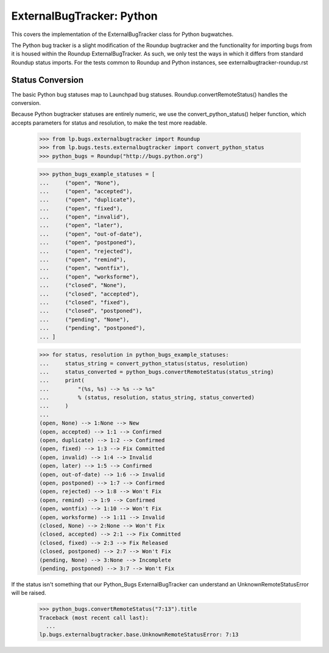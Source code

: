ExternalBugTracker: Python
==========================

This covers the implementation of the ExternalBugTracker class for
Python bugwatches.

The Python bug tracker is a slight modification of the Roundup
bugtracker and the functionality for importing bugs from it is housed
within the Roundup ExternalBugTracker. As such, we only test the ways in
which it differs from standard Roundup status imports. For the tests
common to Roundup and Python instances, see
externalbugtracker-roundup.rst


Status Conversion
-----------------

The basic Python bug statuses map to Launchpad bug statuses.
Roundup.convertRemoteStatus() handles the conversion.

Because Python bugtracker statuses are entirely numeric, we use the
convert_python_status() helper function, which accepts parameters for
status and resolution, to make the test more readable.

    >>> from lp.bugs.externalbugtracker import Roundup
    >>> from lp.bugs.tests.externalbugtracker import convert_python_status
    >>> python_bugs = Roundup("http://bugs.python.org")

    >>> python_bugs_example_statuses = [
    ...     ("open", "None"),
    ...     ("open", "accepted"),
    ...     ("open", "duplicate"),
    ...     ("open", "fixed"),
    ...     ("open", "invalid"),
    ...     ("open", "later"),
    ...     ("open", "out-of-date"),
    ...     ("open", "postponed"),
    ...     ("open", "rejected"),
    ...     ("open", "remind"),
    ...     ("open", "wontfix"),
    ...     ("open", "worksforme"),
    ...     ("closed", "None"),
    ...     ("closed", "accepted"),
    ...     ("closed", "fixed"),
    ...     ("closed", "postponed"),
    ...     ("pending", "None"),
    ...     ("pending", "postponed"),
    ... ]

    >>> for status, resolution in python_bugs_example_statuses:
    ...     status_string = convert_python_status(status, resolution)
    ...     status_converted = python_bugs.convertRemoteStatus(status_string)
    ...     print(
    ...         "(%s, %s) --> %s --> %s"
    ...         % (status, resolution, status_string, status_converted)
    ...     )
    ...
    (open, None) --> 1:None --> New
    (open, accepted) --> 1:1 --> Confirmed
    (open, duplicate) --> 1:2 --> Confirmed
    (open, fixed) --> 1:3 --> Fix Committed
    (open, invalid) --> 1:4 --> Invalid
    (open, later) --> 1:5 --> Confirmed
    (open, out-of-date) --> 1:6 --> Invalid
    (open, postponed) --> 1:7 --> Confirmed
    (open, rejected) --> 1:8 --> Won't Fix
    (open, remind) --> 1:9 --> Confirmed
    (open, wontfix) --> 1:10 --> Won't Fix
    (open, worksforme) --> 1:11 --> Invalid
    (closed, None) --> 2:None --> Won't Fix
    (closed, accepted) --> 2:1 --> Fix Committed
    (closed, fixed) --> 2:3 --> Fix Released
    (closed, postponed) --> 2:7 --> Won't Fix
    (pending, None) --> 3:None --> Incomplete
    (pending, postponed) --> 3:7 --> Won't Fix

If the status isn't something that our Python_Bugs ExternalBugTracker can
understand an UnknownRemoteStatusError will be raised.

    >>> python_bugs.convertRemoteStatus("7:13").title
    Traceback (most recent call last):
      ...
    lp.bugs.externalbugtracker.base.UnknownRemoteStatusError: 7:13

